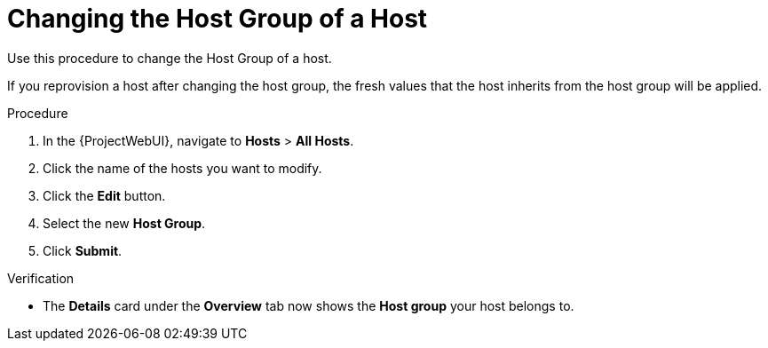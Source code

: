 [id="Changing_the_Host_Group_of_a_Host_{context}"]
= Changing the Host Group of a Host

Use this procedure to change the Host Group of a host.

If you reprovision a host after changing the host group, the fresh values that the host inherits from the host group will be applied.

.Procedure
. In the {ProjectWebUI}, navigate to *Hosts* > *All Hosts*.
. Click the name of the hosts you want to modify.
. Click the *Edit* button.
. Select the new *Host Group*.
. Click *Submit*.

.Verification
* The *Details* card under the *Overview* tab now shows the *Host group* your host belongs to.

